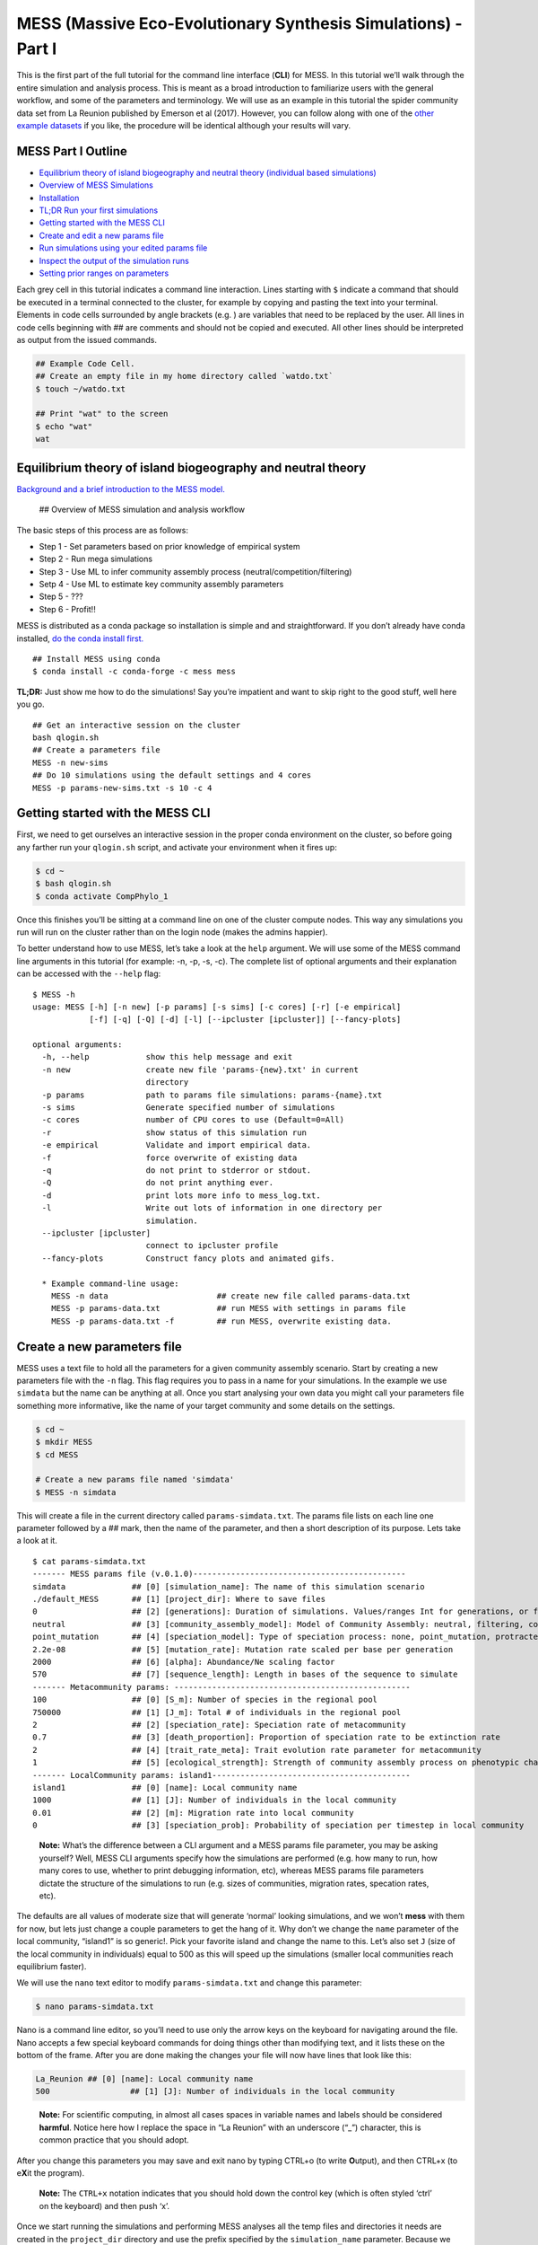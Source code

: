 MESS (Massive Eco-Evolutionary Synthesis Simulations) - Part I
==============================================================

This is the first part of the full tutorial for the command line
interface (**CLI**) for MESS. In this tutorial we’ll walk through the
entire simulation and analysis process. This is meant as a broad
introduction to familiarize users with the general workflow, and some of
the parameters and terminology. We will use as an example in this
tutorial the spider community data set from La Reunion published by
Emerson et al (2017). However, you can follow along with one of the
`other example
datasets <https://github.com/messDiv/MESS/tree/master/jupyter-notebooks/empirical>`__
if you like, the procedure will be identical although your results will
vary.

MESS Part I Outline
-------------------

-  `Equilibrium theory of island biogeography and neutral theory
   (individual based simulations) <#ETIB-NTIB-Intro>`__
-  `Overview of MESS Simulations <#MESS-Overview>`__
-  `Installation <#Installation>`__
-  `TL;DR Run your first simulations <#TLDR-Simulations>`__
-  `Getting started with the MESS CLI <#MESS-CLI-intro>`__
-  `Create and edit a new params file <#Create-Params-File>`__
-  `Run simulations using your edited params file <#Simulate>`__
-  `Inspect the output of the simulation runs <#Inspect-Simulations>`__
-  `Setting prior ranges on parameters <#Prior-Ranges>`__

Each grey cell in this tutorial indicates a command line interaction.
Lines starting with ``$`` indicate a command that should be executed in
a terminal connected to the cluster, for example by copying and pasting
the text into your terminal. Elements in code cells surrounded by angle
brackets (e.g. ) are variables that need to be replaced by the user. All
lines in code cells beginning with ## are comments and should not be
copied and executed. All other lines should be interpreted as output
from the issued commands.

.. code:: bash

   ## Example Code Cell.
   ## Create an empty file in my home directory called `watdo.txt`
   $ touch ~/watdo.txt

   ## Print "wat" to the screen
   $ echo "wat"
   wat

Equilibrium theory of island biogeography and neutral theory
------------------------------------------------------------
`Background and a brief introduction to the MESS
model. <https://docs.google.com/presentation/d/1dbQOZ17RliFyRBzyLdDDn3SWCmaWwXcVD2h1muyixv8/edit?usp=sharing>`__

.. figure:: images/Forward_Time_Neutral_Assembly.png

 ## Overview of MESS simulation and analysis workflow

The basic steps of this process are as follows:

-  Step 1 - Set parameters based on prior knowledge of empirical system
-  Step 2 - Run mega simulations
-  Step 3 - Use ML to infer community assembly process
   (neutral/competition/filtering)
-  Setp 4 - Use ML to estimate key community assembly parameters
-  Step 5 - ???
-  Step 6 - Profit!!

MESS is distributed as a conda package so installation is simple and and
straightforward. If you don’t already have conda installed, `do the
conda install
first. <https://compphylo.github.io/Oslo2019/UiO_Cluster_info.html#conda-install>`__

::

   ## Install MESS using conda
   $ conda install -c conda-forge -c mess mess

**TL;DR:** Just show me how to do the simulations! Say you’re impatient
and want to skip right to the good stuff, well here you go.

::

   ## Get an interactive session on the cluster
   bash qlogin.sh
   ## Create a parameters file
   MESS -n new-sims
   ## Do 10 simulations using the default settings and 4 cores
   MESS -p params-new-sims.txt -s 10 -c 4

Getting started with the MESS CLI
---------------------------------
First, we need to get ourselves an
interactive session in the proper conda environment on the cluster, so
before going any farther run your ``qlogin.sh`` script, and activate
your environment when it fires up:

.. code:: bash

   $ cd ~
   $ bash qlogin.sh
   $ conda activate CompPhylo_1

Once this finishes you’ll be sitting at a command line on one of the
cluster compute nodes. This way any simulations you run will run on the
cluster rather than on the login node (makes the admins happier).

To better understand how to use MESS, let’s take a look at the ``help``
argument. We will use some of the MESS command line arguments in this
tutorial (for example: -n, -p, -s, -c). The complete list of optional
arguments and their explanation can be accessed with the ``--help``
flag:

::

   $ MESS -h
   usage: MESS [-h] [-n new] [-p params] [-s sims] [-c cores] [-r] [-e empirical]
               [-f] [-q] [-Q] [-d] [-l] [--ipcluster [ipcluster]] [--fancy-plots]

   optional arguments:
     -h, --help            show this help message and exit
     -n new                create new file 'params-{new}.txt' in current
                           directory
     -p params             path to params file simulations: params-{name}.txt
     -s sims               Generate specified number of simulations
     -c cores              number of CPU cores to use (Default=0=All)
     -r                    show status of this simulation run
     -e empirical          Validate and import empirical data.
     -f                    force overwrite of existing data
     -q                    do not print to stderror or stdout.
     -Q                    do not print anything ever.
     -d                    print lots more info to mess_log.txt.
     -l                    Write out lots of information in one directory per
                           simulation.
     --ipcluster [ipcluster]
                           connect to ipcluster profile
     --fancy-plots         Construct fancy plots and animated gifs.

     * Example command-line usage:
       MESS -n data                       ## create new file called params-data.txt
       MESS -p params-data.txt            ## run MESS with settings in params file
       MESS -p params-data.txt -f         ## run MESS, overwrite existing data.

Create a new parameters file
----------------------------
MESS uses a text file to hold all the
parameters for a given community assembly scenario. Start by creating a
new parameters file with the ``-n`` flag. This flag requires you to pass
in a name for your simulations. In the example we use ``simdata`` but
the name can be anything at all. Once you start analysing your own data
you might call your parameters file something more informative, like the
name of your target community and some details on the settings.

.. code:: bash

   $ cd ~
   $ mkdir MESS 
   $ cd MESS

   # Create a new params file named 'simdata'
   $ MESS -n simdata

This will create a file in the current directory called
``params-simdata.txt``. The params file lists on each line one parameter
followed by a ## mark, then the name of the parameter, and then a short
description of its purpose. Lets take a look at it.

::

   $ cat params-simdata.txt
   ------- MESS params file (v.0.1.0)---------------------------------------------
   simdata              ## [0] [simulation_name]: The name of this simulation scenario
   ./default_MESS       ## [1] [project_dir]: Where to save files
   0                    ## [2] [generations]: Duration of simulations. Values/ranges Int for generations, or float [0-1] for lambda.
   neutral              ## [3] [community_assembly_model]: Model of Community Assembly: neutral, filtering, competition
   point_mutation       ## [4] [speciation_model]: Type of speciation process: none, point_mutation, protracted, random_fission
   2.2e-08              ## [5] [mutation_rate]: Mutation rate scaled per base per generation
   2000                 ## [6] [alpha]: Abundance/Ne scaling factor
   570                  ## [7] [sequence_length]: Length in bases of the sequence to simulate
   ------- Metacommunity params: --------------------------------------------------
   100                  ## [0] [S_m]: Number of species in the regional pool
   750000               ## [1] [J_m]: Total # of individuals in the regional pool
   2                    ## [2] [speciation_rate]: Speciation rate of metacommunity
   0.7                  ## [3] [death_proportion]: Proportion of speciation rate to be extinction rate
   2                    ## [4] [trait_rate_meta]: Trait evolution rate parameter for metacommunity
   1                    ## [5] [ecological_strength]: Strength of community assembly process on phenotypic change
   ------- LocalCommunity params: island1------------------------------------------
   island1              ## [0] [name]: Local community name
   1000                 ## [1] [J]: Number of individuals in the local community
   0.01                 ## [2] [m]: Migration rate into local community
   0                    ## [3] [speciation_prob]: Probability of speciation per timestep in local community

..

   **Note:** What’s the difference between a CLI argument and a MESS
   params file parameter, you may be asking yourself? Well, MESS CLI
   arguments specify how the simulations are performed (e.g. how many to
   run, how many cores to use, whether to print debugging information,
   etc), whereas MESS params file parameters dictate the structure of
   the simulations to run (e.g. sizes of communities, migration rates,
   specation rates, etc).

The defaults are all values of moderate size that will generate ‘normal’
looking simulations, and we won’t **mess** with them for now, but lets
just change a couple parameters to get the hang of it. Why don’t we
change the ``name`` parameter of the local community, “island1” is so
generic!. Pick your favorite island and change the name to this. Let’s
also set ``J`` (size of the local community in individuals) equal to 500
as this will speed up the simulations (smaller local communities reach
equilibrium faster).

We will use the ``nano`` text editor to modify ``params-simdata.txt``
and change this parameter:

.. code:: bash

   $ nano params-simdata.txt

Nano is a command line editor, so you’ll need to use only the arrow keys
on the keyboard for navigating around the file. Nano accepts a few
special keyboard commands for doing things other than modifying text,
and it lists these on the bottom of the frame. After you are done making
the changes your file will now have lines that look like this:

.. code:: bash

   La_Reunion ## [0] [name]: Local community name
   500                 ## [1] [J]: Number of individuals in the local community

..

   **Note:** For scientific computing, in almost all cases spaces in
   variable names and labels should be considered **harmful**. Notice
   here how I replace the space in “La Reunion” with an underscore
   (“\_”) character, this is common practice that you should adopt.

After you change this parameters you may save and exit nano by typing
CTRL+o (to write **O**\ utput), and then CTRL+x (to e\ **X**\ it the
program).

   **Note:** The ``CTRL+x`` notation indicates that you should hold down
   the control key (which is often styled ‘ctrl’ on the keyboard) and
   then push ‘x’.

Once we start running the simulations and performing MESS analyses all
the temp files and directories it needs are created in the
``project_dir`` directory and use the prefix specified by the
``simulation_name`` parameter. Because we use the default
(``./default_MESS``) for the ``project_dir`` for this tutorial, all
these intermediate directories will be of the form:
``~/MESS/default_MESS/simdata_*``, or the analagous name that you used
for your assembly name.

   **Note on files in the project directory:** MESS relies on the
   integrity of the ``project_directory`` for keeping track of various
   temporary files used by the simulation/analysis process. One result
   of this is that you can have multiple simulations of the same
   community assembly scenario using different parameter settings and
   you don’t have to manage all the files yourself! Another result is
   that **you should not rename or move any of the files or directories
   inside your project directory**, unless you know what you’re doing or
   you don’t mind if your simulations/analyses break.

 ## Run simulations using your edited params file

   **Special Note:** In command line mode please be aware to *always*
   specify the number of cores with the ``-c`` flag. If you do not
   specify the number of cores MESS assumes you want only one of them,
   which will result in painfully slow simulation runs (serial
   processing).

.. code:: bash

   ## -p    the params file we wish to use
   ## -s    the number of simulations to perform
   ## -c    the number of cores to allocate   <-- Important!
   $ MESS -p params-simdata.txt -s 10 -c 4
    -------------------------------------------------------------
     MESS [v.0.1.0]
     Massive Eco-Evolutionary Synthesis Simulations
    -------------------------------------------------------------
     Project directory exists. Additional simulations will be appended.

       <MESS.Region simdata: ['La_Reunion']>
     establishing parallel connection:
     host compute node: [4 cores] on goatzilla
       Generating 10 simulation(s).
     [####################] 100%  Performing Simulations    | 0:00:46 | 
     [####################] 100% 
       Finished 10 simulations
    Clean up ipcluster <ipyparallel.client.client.Client object at 0x7f15cc3c9090>

..

   **Note:** You can see here that MESS is intelligently handling all
   the parallelization work for you. You tell it how many cores to use
   with the ``-c`` flag and it portions out simulations among all the
   cores as they become available.

 ## Inspect the output of the simulation runs

Simulation parameters and summary statistics are written to the
``SIMOUT.txt`` file. You can check the length of this file.

.. code:: bash

   $ wc -l default_MESS/SIMOUT.txt 
   11 default_MESS/SIMOUT.txt

   # Use `less` to look inside the file. Use `q` to quit less when you are done.
   less default_MESS/SIMOUT.txt

..

   **NB:** Lines in this file are very long, so less will wrap the text
   by default. Turn of line wrapping by typing ``-S`` then pushing .

::

   S_m     J_m     speciation_rate death_proportion        trait_rate_meta ecological_strength     generations     community_assembly_model
   100     750000  2.0     0.7     2.0     1.0     0.0     neutral point_mutation  0.0     2000    570.0   500.0   0.01    0.0     189.0   0.696
   100     750000  2.0     0.7     2.0     1.0     0.0     neutral point_mutation  0.0     2000    570.0   500.0   0.01    0.0     43.0    0.238

 ## Setting prior ranges on parameters

Rather than explicitly specifying MESS parameters, let’s say you’re
interested in actually estimating them from the observed data. We can do
this by simulating over a range of values for each parameter of
interest, and then using the MESS inference procedure to estimate these
paramters. Let’s say you would like to estimate the size of the local
community (``J``) and the migration rate into the local community
(``m``). Edit your params file again with ``nano``:

.. code:: bash

   nano params-simdata.txt

and change the following two parameter settings:

::

   1000-2000                 ## [1] [J]: Number of individuals in the local community
   0.001-0.01                 ## [2] [m]: Migration rate into local community

..

   **Note:** Saving and quitting from ``nano``: ``CTRL+o`` then
   ``CTRL+x``

Now run some more simulations (MESS will append these new simulations to
the SIMOUT file):

::

   $ MESS -p params-simdata.txt -s 10 -c 4
    -------------------------------------------------------------
     MESS [v.0.1.0]
     Massive Eco-Evolutionary Synthesis Simulations
    -------------------------------------------------------------
     Project directory exists. Additional simulations will be appended.

       <MESS.Region simdata: ['La_Reunion']>
     establishing parallel connection:
     host compute node: [4 cores] on goatzilla
       Generating 10 simulation(s).
     [####################] 100%  Performing Simulations    | 0:00:46 |
     [####################] 100%
       Finished 10 simulations
    Clean up ipcluster <ipyparallel.client.client.Client object at 0x7f15cc3c9090>

Let’s use ``cut`` to look at just the columns we’re interested in (``J``
and ``m``), which are the 13th and 14th columns.

.. code:: bash

   $ cut -f 13,14 default_MESS/SIMOUT.txt
   J       m
   500.0   0.01
   500.0   0.01
   500.0   0.01
   500.0   0.01
   500.0   0.01
   500.0   0.01
   500.0   0.01
   500.0   0.01
   500.0   0.01
   500.0   0.01
   1118.0  0.00205
   1168.0  0.00172
   1515.0  0.00323
   1061.0  0.0014
   1305.0  0.00859
   1434.0  0.00881
   1397.0  0.00706
   1096.0  0.00509
   1889.0  0.00112
   1699.0  0.00285

And you’ll see that these parameter values are now taking a range, as we
specified. In `MESS Part II <MESS_PartI.md>`__ you will see how we can
combine massive amounts of simulations under varying parameter ranges
with machine learning to estimate parameters of the model with real
data.
